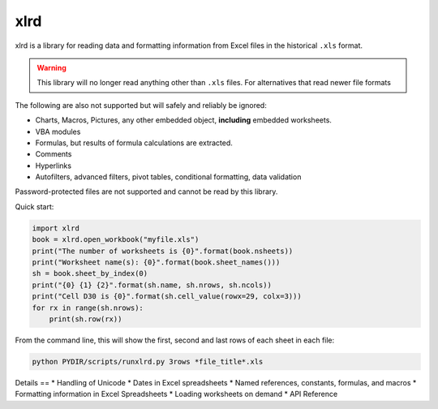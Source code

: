 xlrd
====
xlrd is a library for reading data and formatting information from Excel
files in the historical ``.xls`` format.

.. warning::

  This library will no longer read anything other than ``.xls`` files. For
  alternatives that read newer file formats

The following are also not supported but will safely and reliably be ignored:

*   Charts, Macros, Pictures, any other embedded object, **including** embedded worksheets.
*   VBA modules
*   Formulas, but results of formula calculations are extracted.
*   Comments
*   Hyperlinks
*   Autofilters, advanced filters, pivot tables, conditional formatting, data validation

Password-protected files are not supported and cannot be read by this library.

Quick start:

.. code-block:: python

    import xlrd
    book = xlrd.open_workbook("myfile.xls")
    print("The number of worksheets is {0}".format(book.nsheets))
    print("Worksheet name(s): {0}".format(book.sheet_names()))
    sh = book.sheet_by_index(0)
    print("{0} {1} {2}".format(sh.name, sh.nrows, sh.ncols))
    print("Cell D30 is {0}".format(sh.cell_value(rowx=29, colx=3)))
    for rx in range(sh.nrows):
        print(sh.row(rx))

From the command line, this will show the first, second and last rows of each sheet in each file:

.. code-block:: bash

    python PYDIR/scripts/runxlrd.py 3rows *file_title*.xls
    
Details
==
*   Handling of Unicode
*   Dates in Excel spreadsheets
*   Named references, constants, formulas, and macros
*   Formatting information in Excel Spreadsheets
*   Loading worksheets on demand
*   API Reference
